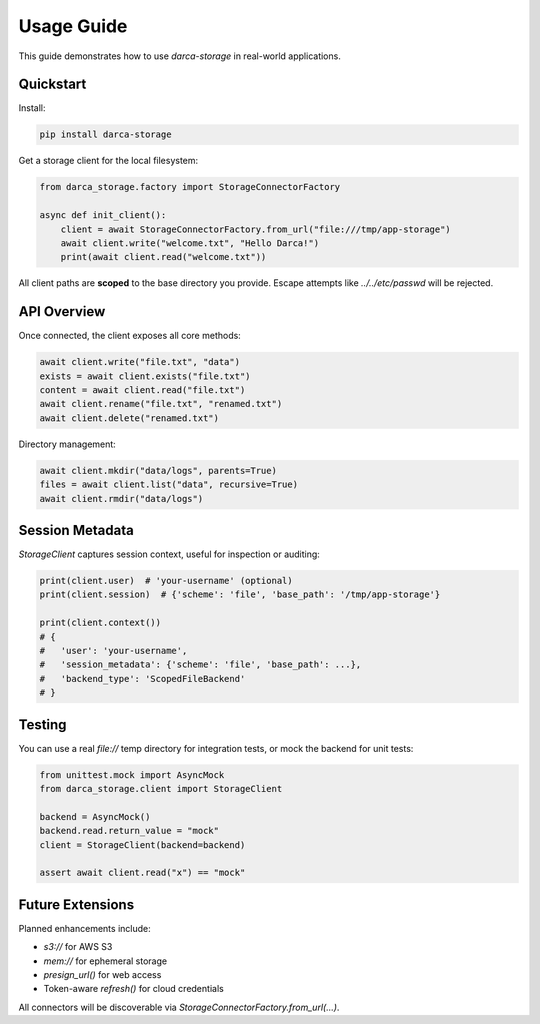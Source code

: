 Usage Guide
===========

This guide demonstrates how to use `darca-storage` in real-world applications.

Quickstart
----------

Install:

.. code-block:: bash

    pip install darca-storage

Get a storage client for the local filesystem:

.. code-block:: python

    from darca_storage.factory import StorageConnectorFactory

    async def init_client():
        client = await StorageConnectorFactory.from_url("file:///tmp/app-storage")
        await client.write("welcome.txt", "Hello Darca!")
        print(await client.read("welcome.txt"))

All client paths are **scoped** to the base directory you provide.
Escape attempts like `../../etc/passwd` will be rejected.

API Overview
------------

Once connected, the client exposes all core methods:

.. code-block:: python

    await client.write("file.txt", "data")
    exists = await client.exists("file.txt")
    content = await client.read("file.txt")
    await client.rename("file.txt", "renamed.txt")
    await client.delete("renamed.txt")

Directory management:

.. code-block:: python

    await client.mkdir("data/logs", parents=True)
    files = await client.list("data", recursive=True)
    await client.rmdir("data/logs")

Session Metadata
----------------

`StorageClient` captures session context, useful for inspection or auditing:

.. code-block:: python

    print(client.user)  # 'your-username' (optional)
    print(client.session)  # {'scheme': 'file', 'base_path': '/tmp/app-storage'}

    print(client.context())
    # {
    #   'user': 'your-username',
    #   'session_metadata': {'scheme': 'file', 'base_path': ...},
    #   'backend_type': 'ScopedFileBackend'
    # }

Testing
-------

You can use a real `file://` temp directory for integration tests, or mock the backend for unit tests:

.. code-block:: python

    from unittest.mock import AsyncMock
    from darca_storage.client import StorageClient

    backend = AsyncMock()
    backend.read.return_value = "mock"
    client = StorageClient(backend=backend)

    assert await client.read("x") == "mock"

Future Extensions
-----------------

Planned enhancements include:

- `s3://` for AWS S3
- `mem://` for ephemeral storage
- `presign_url()` for web access
- Token-aware `refresh()` for cloud credentials

All connectors will be discoverable via `StorageConnectorFactory.from_url(...)`.


